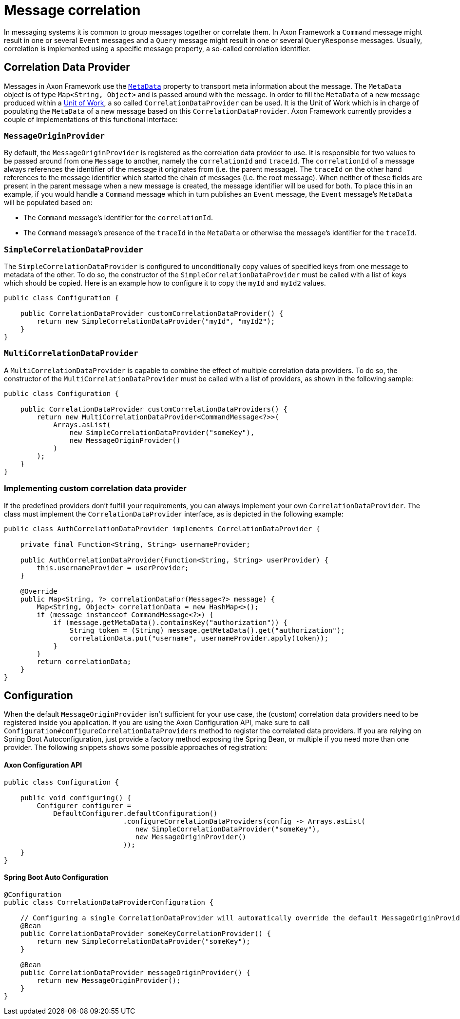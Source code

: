 = Message correlation

In messaging systems it is common to group messages together or correlate them.
In Axon Framework a `Command` message might result in one or several `Event` messages and a `Query` message might result in one or several `QueryResponse` messages.
Usually, correlation is implemented using a specific message property, a so-called correlation identifier.

== Correlation Data Provider

Messages in Axon Framework use the link:anatomy-message.adoc#_meta_data[`MetaData`] property to transport meta information about the message.
The `MetaData` object is of type `Map<String, Object>` and is passed around with the message.
In order to fill the `MetaData` of a new message produced within a link:unit-of-work.adoc[Unit of Work], a so called `CorrelationDataProvider` can be used.
It is the Unit of Work which is in charge of populating the `MetaData` of a new message based on this `CorrelationDataProvider`.
Axon Framework currently provides a couple of implementations of this functional interface:

=== `MessageOriginProvider`

By default, the `MessageOriginProvider` is registered as the correlation data provider to use.
It is responsible for two values to be passed around from one `Message` to another, namely the `correlationId` and `traceId`.
The `correlationId` of a message always references the identifier of the message it originates from (i.e. the parent message).
The `traceId` on the other hand references to the message identifier which started the chain of messages (i.e. the root message).
When neither of these fields are present in the parent message when a new message is created, the message identifier will be used for both.
To place this in an example, if you would handle a `Command` message which in turn publishes an `Event` message, the `Event` message's `MetaData` will be populated based on:

* The `Command` message's identifier for the `correlationId`.
* The `Command` message's presence of the `traceId` in the `MetaData` or otherwise the message's identifier for the `traceId`.

=== `SimpleCorrelationDataProvider`

The `SimpleCorrelationDataProvider` is configured to unconditionally copy values of specified keys from one message to metadata of the other.
To do so, the constructor of the `SimpleCorrelationDataProvider` must be called with a list of keys which should be copied.
Here is an example how to configure it to copy the `myId` and `myId2` values.

[source,java]
----
public class Configuration {
    
    public CorrelationDataProvider customCorrelationDataProvider() {
        return new SimpleCorrelationDataProvider("myId", "myId2");
    }
}

----

=== `MultiCorrelationDataProvider`

A `MultiCorrelationDataProvider` is capable to combine the effect of multiple correlation data providers.
To do so, the constructor of the `MultiCorrelationDataProvider` must be called with a list of providers, as shown in the following sample:

[source,java]
----
public class Configuration {
    
    public CorrelationDataProvider customCorrelationDataProviders() {
        return new MultiCorrelationDataProvider<CommandMessage<?>>(
            Arrays.asList(
                new SimpleCorrelationDataProvider("someKey"),
                new MessageOriginProvider()
            )
        );
    }
}
----

=== Implementing custom correlation data provider

If the predefined providers don't fulfill your requirements, you can always implement your own `CorrelationDataProvider`.
The class must implement the `CorrelationDataProvider` interface, as is depicted in the following example:

[source,java]
----

public class AuthCorrelationDataProvider implements CorrelationDataProvider {
    
    private final Function<String, String> usernameProvider;
    
    public AuthCorrelationDataProvider(Function<String, String> userProvider) {
        this.usernameProvider = userProvider;
    }
    
    @Override
    public Map<String, ?> correlationDataFor(Message<?> message) {
        Map<String, Object> correlationData = new HashMap<>();
        if (message instanceof CommandMessage<?>) {
            if (message.getMetaData().containsKey("authorization")) {
                String token = (String) message.getMetaData().get("authorization");
                correlationData.put("username", usernameProvider.apply(token));
            }
        }
        return correlationData;
    }
}
----

== Configuration

When the default `MessageOriginProvider` isn't sufficient for your use case, the (custom) correlation data providers need to be registered inside you application.
If you are using the Axon Configuration API, make sure to call `Configuration#configureCorrelationDataProviders` method to register the correlated data providers.
If you are relying on Spring Boot Autoconfiguration, just provide a factory method exposing the Spring Bean, or multiple if you need more than one provider.
The following snippets shows some possible approaches of registration:

==== Axon Configuration API

[source,java]
----
public class Configuration {
    
    public void configuring() {
        Configurer configurer = 
            DefaultConfigurer.defaultConfiguration()
                             .configureCorrelationDataProviders(config -> Arrays.asList(
                                new SimpleCorrelationDataProvider("someKey"),
                                new MessageOriginProvider()
                             ));
    }
}
----

==== Spring Boot Auto Configuration

[source,java]
----
@Configuration
public class CorrelationDataProviderConfiguration {
    
    // Configuring a single CorrelationDataProvider will automatically override the default MessageOriginProvider
    @Bean
    public CorrelationDataProvider someKeyCorrelationProvider() {
        return new SimpleCorrelationDataProvider("someKey");
    }    

    @Bean
    public CorrelationDataProvider messageOriginProvider() {
        return new MessageOriginProvider();
    }
}
----